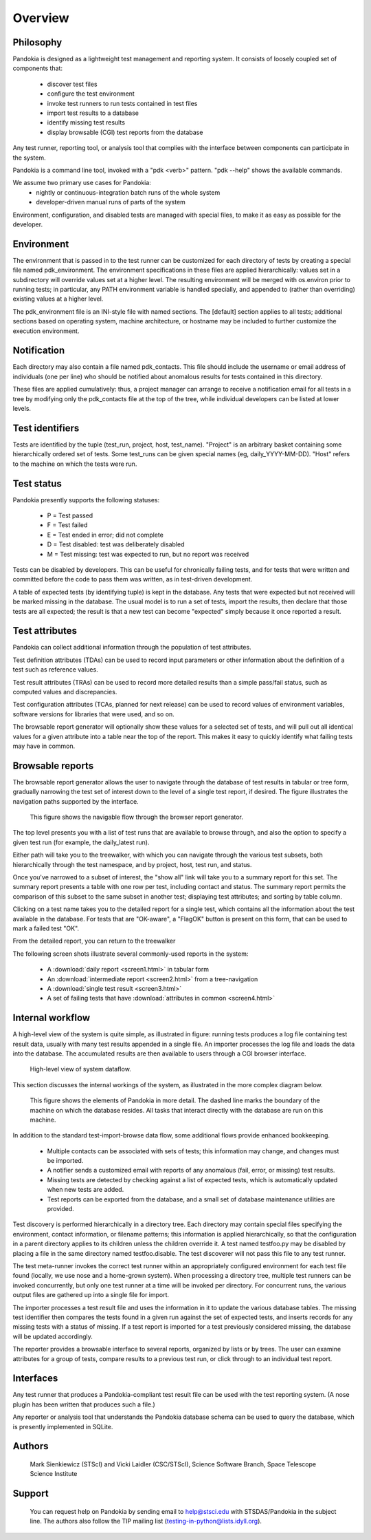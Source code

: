 ========
Overview
========



Philosophy
----------

Pandokia is designed as a lightweight test management and reporting system. 
It consists of loosely coupled set of components that:

  - discover test files
  - configure the test environment
  - invoke test runners to run tests contained in test files
  - import test results to a database
  - identify missing test results
  - display browsable (CGI) test reports from the database

Any test runner, reporting tool, or analysis tool that complies with
the interface between components can participate in the system.

Pandokia is a command line tool, invoked with a "pdk <verb>"
pattern. "pdk --help" shows the available commands.

We assume two primary use cases for Pandokia:
  - nightly or continuous-integration batch runs of the whole system
  - developer-driven manual runs of parts of the system

Environment, configuration, and disabled tests are managed with
special files, to make it as easy as possible for the developer.


Environment
-----------

The environment that is passed in to the test runner can be customized
for each directory of tests by creating a special file named
pdk_environment. The environment specifications in these files are
applied hierarchically: values set in a subdirectory will override
values set at a higher level. The resulting environment will be
merged with os.environ prior to running tests; in particular, any
PATH environment variable is handled specially, and appended to
(rather than overriding) existing values at a higher level.

The pdk_environment file is an INI-style file with named sections. The
[default] section applies to all tests; additional sections based on
operating system, machine architecture, or hostname may be included to
further customize the execution environment.


Notification
------------

Each directory may also contain a file named pdk_contacts. This file
should include the username or email address of individuals (one per
line) who should be notified about anomalous results for tests
contained in this directory. 

These files are applied cumulatively: thus, a project manager can
arrange to receive a notification email for all tests in a tree by
modifying only the pdk_contacts file at the top of the tree, while
individual developers can be listed at lower levels.


Test identifiers
----------------

Tests are identified by the tuple (test_run, project, host,
test_name). "Project" is an arbitrary basket containing some
hierarchically ordered set of tests. Some test_runs can be given
special names (eg, daily_YYYY-MM-DD). "Host" refers to the
machine on which the tests were run.


Test status
-----------

Pandokia presently supports the following statuses:

 - P = Test passed
 - F = Test failed
 - E = Test ended in error; did not complete
 - D = Test disabled: test was deliberately disabled
 - M = Test missing: test was expected to run, but no report was received

Tests can be disabled by developers. This can be useful for
chronically failing tests, and for tests that were written and
committed before the code to pass them was written, as in test-driven
development. 

A table of expected tests (by identifying tuple) is kept in the
database.  Any tests that were expected but not received will be
marked missing in the database.  The usual model is to run a set
of tests, import the results, then declare that those tests are all
expected; the result is that a new test can become "expected" simply
because it once reported a result.


Test attributes
---------------

Pandokia can collect additional information through the population of
test attributes.

Test definition attributes (TDAs) can be used to record input parameters or
other information about the definition of a test such as reference values.

Test result attributes (TRAs) can be used to record more detailed results
than a simple pass/fail status, such as computed values and
discrepancies.

Test configuration attributes (TCAs, planned for next release) 
can be used to record values of environment variables, software
versions for libraries that were used, and so on.


The browsable report generator will optionally show these values for a
selected set of tests, and will pull out all identical values for a
given attribute into a table near the top of the report. This makes it
easy to quickly identify what failing tests may have in common.


Browsable reports
-----------------

The browsable report generator allows the user to navigate through the
database of test results in tabular or tree form, gradually narrowing
the test set of interest down to the level of a single test report, if
desired. The figure illustrates the navigation paths supported by 
the interface.

.. figure:: report_flow.png

  This figure shows the navigable flow through the browser report
  generator. 


The top level presents you with a list of test runs that are
available to browse through, and also the option to specify a given
test run (for example, the daily_latest run). 

Either path will take you to the treewalker, with which you can
navigate through the various test subsets, both hierarchically through
the test namespace, and by project, host, test run, and status.

Once you've narrowed to a subset of interest, the "show all" link will
take you to a summary report for this set. The summary report presents
a table with one row per test, including contact and
status. The summary report permits the comparison of this subset to
the same subset in another test; displaying test attributes; and
sorting by table column.

Clicking on a test name takes you to the detailed report for a single
test, which contains all the information about the test available in
the database. For tests that are "OK-aware", a "FlagOK" button is
present on this form, that can be used to mark a failed test "OK". 

From the detailed report, you can return to the treewalker


The following screen shots illustrate several commonly-used reports in
the system:

 - A :download:`daily report <screen1.html>` in tabular form
 - An :download:`intermediate report <screen2.html>` from a tree-navigation
 - A :download:`single test result <screen3.html>`
 - A set of failing tests that have :download:`attributes in common <screen4.html>`



Internal workflow
-----------------

A high-level view of the system is quite simple, as illustrated in
figure: running tests produces a log file containing
test result data, usually with many test results appended in a
single file. An importer processes the log file and loads the data
into the database. The accumulated results are then available to
users through a CGI browser interface.

.. figure:: simple_dfd.png

   High-level view of system dataflow.

This section discusses the internal workings of the system, as
illustrated in the more complex diagram below.

.. figure:: complex_dfd.png

   This figure shows the elements of Pandokia in more detail. The dashed
   line marks the boundary of the machine on which the database
   resides. All tasks that interact directly with the database are
   run on this machine.



In addition to the standard test-import-browse data flow, some
additional flows provide enhanced bookkeeping. 

  - Multiple contacts can be associated with sets of tests; this information may change, and changes must be imported.

  - A notifier sends a customized email with reports of any anomalous (fail, error, or missing) test results.

  -  Missing tests are detected by checking against a list of expected tests, which is automatically updated when new tests are added. 

  - Test reports can be exported from the database, and a small set of database maintenance utilities are provided.



Test discovery is performed hierarchically in a directory tree.
Each directory may contain special files specifying the environment,
contact information, or filename patterns; this information is
applied hierarchically, so that the configuration in a parent
directory applies to its children unless the children override it.
A test named testfoo.py may be disabled by placing a file in the
same directory named testfoo.disable. The test discoverer will not
pass this file to any test runner.

The test meta-runner invokes the correct test runner within an
appropriately configured environment for each test file found
(locally, we use nose and a home-grown system). When processing a
directory tree, multiple test runners can be invoked concurrently,
but only one test runner at a time will be invoked per directory.
For concurrent runs, the various output files are gathered up into
a single file for import.

The importer processes a test result file and uses the information
in it to update the various database tables. The missing test
identifier then compares the tests found in a given run against the
set of expected tests, and inserts records for any missing tests with
a status of missing. If a test report is imported for a test
previously considered missing, the database will be updated accordingly.

The reporter provides a browsable interface to several reports,
organized by lists or by trees. The user can examine attributes for a
group of tests, compare results to a previous test run, or click
through to an individual test report.


Interfaces
----------

Any test runner that produces a Pandokia-compliant test result file
can be used with the test reporting system. (A nose plugin has been
written that produces such a file.)

Any reporter or analysis tool that understands the Pandokia database
schema can be used to query the database, which is presently
implemented in SQLite.


Authors
-------
   Mark Sienkiewicz (STScI) and Vicki Laidler (CSC/STScI),
   Science Software Branch, Space Telescope Science Institute

   
Support
-------
   You can request help on Pandokia by sending email to help@stsci.edu
   with STSDAS/Pandokia in the subject line. The authors also follow
   the TIP mailing list (testing-in-python@lists.idyll.org).


